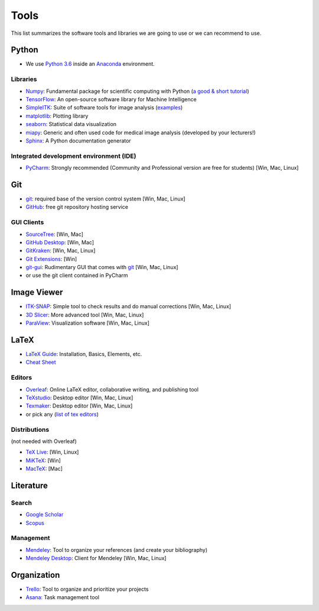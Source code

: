 =====
Tools
=====

This list summarizes the software tools and libraries we are going to use or we can recommend to use.

Python
------

- We use `Python 3.6 <https://docs.python.org/3.6/>`_ inside an `Anaconda <https://www.continuum.io/downloads>`_ environment.

Libraries
^^^^^^^^^

- `Numpy <http://www.numpy.org/>`_: Fundamental package for scientific computing with Python (`a good & short tutorial <http://cs231n.github.io/python-numpy-tutorial/>`_)
- `TensorFlow <https://www.tensorflow.org/>`_: An open-source software library for Machine Intelligence
- `SimpleITK <www.simpleitk.org/>`_: Suite of software tools for image analysis (`examples <http://insightsoftwareconsortium.github.io/SimpleITK-Notebooks/>`_)
- `matplotlib <https://matplotlib.org/>`_: Plotting library
- `seaborn <https://seaborn.pydata.org/>`_: Statistical data visualization
- `miapy <https://github.com/istb-mia/miapy>`_: Generic and often used code for medical image analysis (developed by your lecturers!)
- `Sphinx <http://www.sphinx-doc.org/en/stable/index.html>`_: A Python documentation generator

Integrated development environment (IDE)
^^^^^^^^^^^^^^^^^^^^^^^^^^^^^^^^^^^^^^^^

- `PyCharm <https://www.jetbrains.com/pycharm/>`_: Strongly recommended (Community and Professional version are free for students) [Win, Mac, Linux]


Git
---

- `git <https://git-scm.com/>`_: required base of the version control system [Win, Mac, Linux]
- `GitHub <https://github.com/>`_: free git repository hosting service

GUI Clients
^^^^^^^^^^^

- `SourceTree <https://www.sourcetreeapp.com/>`_:  [Win, Mac]
- `GitHub Desktop <https://desktop.github.com/>`_: [Win, Mac]
- `GitKraken <https://www.gitkraken.com/>`_: [Win, Mac, Linux]
- `Git Extensions <https://gitextensions.github.io/>`_: [Win]
- `git-gui <https://git-scm.com/docs/git-gui>`_: Rudimentary GUI that comes with `git <https://git-scm.com/>`_ [Win, Mac, Linux]
- or use the git client contained in PyCharm

Image Viewer
------------

- `ITK-SNAP <http://www.itksnap.org/pmwiki/pmwiki.php>`_: Simple tool to check results and do manual corrections [Win, Mac, Linux]
- `3D Slicer <https://www.slicer.org/>`_: More advanced tool [Win, Mac, Linux]
- `ParaView <https://www.paraview.org/>`_: Visualization software  [Win, Mac, Linux]

LaTeX
-----

- `LaTeX Guide <https://en.wikibooks.org/wiki/LaTeX>`_: Installation, Basics, Elements, etc.
- `Cheat Sheet <https://wch.github.io/latexsheet/latexsheet.pdf>`_

Editors
^^^^^^^

- `Overleaf <https://www.overleaf.com/>`_: Online LaTeX editor, collaborative writing, and publishing tool
- `TeXstudio <http://www.texstudio.org/>`_: Desktop editor [Win, Mac, Linux]
- `Texmaker <http://www.xm1math.net/texmaker/>`_: Desktop editor [Win, Mac, Linux]
- or pick any (`list of tex editors <https://en.wikipedia.org/wiki/Comparison_of_TeX_editors>`_)

Distributions
^^^^^^^^^^^^^

(not needed with Overleaf)

- `TeX Live <https://www.tug.org/texlive/>`_: [Win, Linux]
- `MiKTeX <https://miktex.org/>`_: [Win]
- `MacTeX <http://www.tug.org/mactex/>`_: [Mac]

Literature
----------

Search
^^^^^^

- `Google Scholar <https://scholar.google.ch/>`_
- `Scopus <https://www.scopus.com/>`_

Management
^^^^^^^^^^

- `Mendeley <https://www.mendeley.com/>`_: Tool to organize your references (and create your bibliography)
- `Mendeley Desktop <https://www.mendeley.com/downloads>`_: Client for Mendeley [Win, Mac, Linux]

Organization
------------

- `Trello <https://trello.com/>`_: Tool to organize and prioritize your projects
- `Asana <https://asana.com/>`_: Task management tool